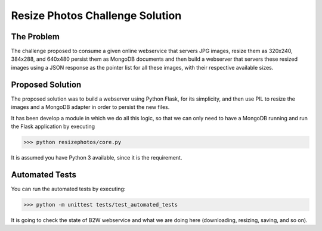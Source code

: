 Resize Photos Challenge Solution
================================

.. image:: https://travis-ci.org/felipeanchieta/resize-photos.svg?branch=master
    :target: https://travis-ci.org/felipeanchieta/resize-photos

The Problem
-----------

The challenge proposed to consume a given online webservice that servers JPG images, resize them as 320x240, 384x288,
and 640x480 persist them as MongoDB documents and then build a webserver that servers these resized images using a JSON
response as the pointer list for all these images, with their respective available sizes.


Proposed Solution
-----------------

The proposed solution was to build a webserver using Python Flask, for its simplicity, and then use PIL to resize
the images and a MongoDB adapter in order to persist the new files.

It has been develop a module in which we do all this logic, so that we can only need to have a MongoDB running and run the Flask application by executing

>>> python resizephotos/core.py

It is assumed you have Python 3 available, since it is the requirement.

Automated Tests
-----------------

You can run the automated tests by executing:

>>> python -m unittest tests/test_automated_tests

It is going to check the state of B2W webservice and what we are doing here (downloading, resizing, saving, and so on).
